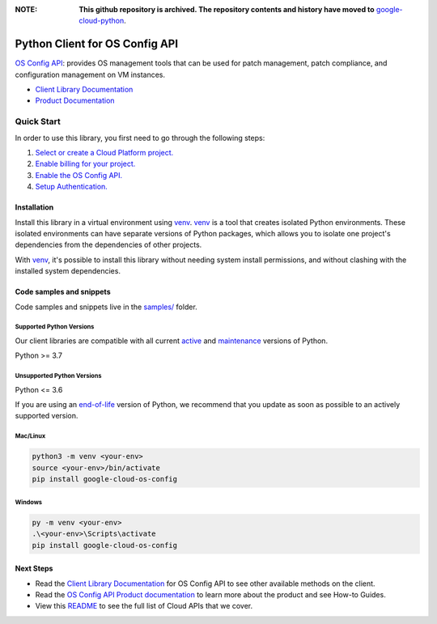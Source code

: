 :**NOTE**: **This github repository is archived. The repository contents and history have moved to** `google-cloud-python`_.

.. _google-cloud-python: https://github.com/googleapis/google-cloud-python/tree/main/packages/google-cloud-os-config


Python Client for OS Config API
===============================

|stable| |pypi| |versions|

`OS Config API`_: provides OS management tools that can be used for patch management, patch compliance, and configuration management on VM instances.

- `Client Library Documentation`_
- `Product Documentation`_

.. |stable| image:: https://img.shields.io/badge/support-stable-gold.svg
   :target: https://github.com/googleapis/google-cloud-python/blob/main/README.rst#stability-levels
.. |pypi| image:: https://img.shields.io/pypi/v/google-cloud-os-config.svg
   :target: https://pypi.org/project/google-cloud-os-config/
.. |versions| image:: https://img.shields.io/pypi/pyversions/google-cloud-os-config.svg
   :target: https://pypi.org/project/google-cloud-os-config/
.. _OS Config API: https://cloud.google.com/compute/docs/manage-os
.. _Client Library Documentation: https://cloud.google.com/python/docs/reference/osconfig/latest
.. _Product Documentation:  https://cloud.google.com/compute/docs/manage-os

Quick Start
-----------

In order to use this library, you first need to go through the following steps:

1. `Select or create a Cloud Platform project.`_
2. `Enable billing for your project.`_
3. `Enable the OS Config API.`_
4. `Setup Authentication.`_

.. _Select or create a Cloud Platform project.: https://console.cloud.google.com/project
.. _Enable billing for your project.: https://cloud.google.com/billing/docs/how-to/modify-project#enable_billing_for_a_project
.. _Enable the OS Config API.:  https://cloud.google.com/compute/docs/manage-os
.. _Setup Authentication.: https://googleapis.dev/python/google-api-core/latest/auth.html

Installation
~~~~~~~~~~~~

Install this library in a virtual environment using `venv`_. `venv`_ is a tool that
creates isolated Python environments. These isolated environments can have separate
versions of Python packages, which allows you to isolate one project's dependencies
from the dependencies of other projects.

With `venv`_, it's possible to install this library without needing system
install permissions, and without clashing with the installed system
dependencies.

.. _`venv`: https://docs.python.org/3/library/venv.html


Code samples and snippets
~~~~~~~~~~~~~~~~~~~~~~~~~

Code samples and snippets live in the `samples/`_ folder.

.. _samples/: https://github.com/googleapis/python-os-config/tree/main/samples


Supported Python Versions
^^^^^^^^^^^^^^^^^^^^^^^^^
Our client libraries are compatible with all current `active`_ and `maintenance`_ versions of
Python.

Python >= 3.7

.. _active: https://devguide.python.org/devcycle/#in-development-main-branch
.. _maintenance: https://devguide.python.org/devcycle/#maintenance-branches

Unsupported Python Versions
^^^^^^^^^^^^^^^^^^^^^^^^^^^
Python <= 3.6

If you are using an `end-of-life`_
version of Python, we recommend that you update as soon as possible to an actively supported version.

.. _end-of-life: https://devguide.python.org/devcycle/#end-of-life-branches

Mac/Linux
^^^^^^^^^

.. code-block:: console

    python3 -m venv <your-env>
    source <your-env>/bin/activate
    pip install google-cloud-os-config


Windows
^^^^^^^

.. code-block:: console

    py -m venv <your-env>
    .\<your-env>\Scripts\activate
    pip install google-cloud-os-config

Next Steps
~~~~~~~~~~

-  Read the `Client Library Documentation`_ for OS Config API
   to see other available methods on the client.
-  Read the `OS Config API Product documentation`_ to learn
   more about the product and see How-to Guides.
-  View this `README`_ to see the full list of Cloud
   APIs that we cover.

.. _OS Config API Product documentation:  https://cloud.google.com/compute/docs/manage-os
.. _README: https://github.com/googleapis/google-cloud-python/blob/main/README.rst
